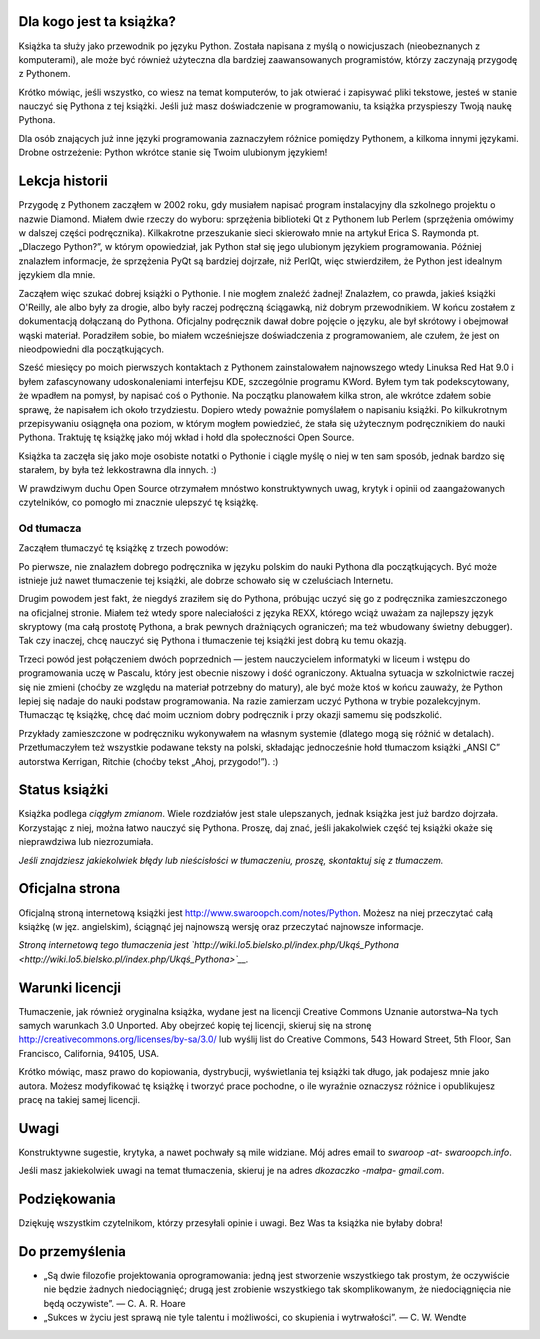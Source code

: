.. raw:: mediawiki

   {{Nawigacja|Ukąś Pythona||[[Ukąś Pythona/Wprowadzenie|Wprowadzenie]]|}}


Dla kogo jest ta książka?
-------------------------

Książka ta służy jako przewodnik po języku Python. Została napisana z
myślą o nowicjuszach (nieobeznanych z komputerami), ale może być również
użyteczna dla bardziej zaawansowanych programistów, którzy zaczynają
przygodę z Pythonem.

Krótko mówiąc, jeśli wszystko, co wiesz na temat komputerów, to jak
otwierać i zapisywać pliki tekstowe, jesteś w stanie nauczyć się Pythona
z tej książki. Jeśli już masz doświadczenie w programowaniu, ta książka
przyspieszy Twoją naukę Pythona.

Dla osób znających już inne języki programowania zaznaczyłem różnice
pomiędzy Pythonem, a kilkoma innymi językami. Drobne ostrzeżenie: Python
wkrótce stanie się Twoim ulubionym językiem!

Lekcja historii
---------------

Przygodę z Pythonem zacząłem w 2002 roku, gdy musiałem napisać program
instalacyjny dla szkolnego projektu o nazwie Diamond. Miałem dwie rzeczy
do wyboru: sprzężenia biblioteki Qt z Pythonem lub Perlem (sprzężenia
omówimy w dalszej części podręcznika). Kilkakrotne przeszukanie sieci
skierowało mnie na artykuł Erica S. Raymonda pt. „Dlaczego Python?”, w
którym opowiedział, jak Python stał się jego ulubionym językiem
programowania. Później znalazłem informacje, że sprzężenia PyQt są
bardziej dojrzałe, niż PerlQt, więc stwierdziłem, że Python jest
idealnym językiem dla mnie.

Zacząłem więc szukać dobrej książki o Pythonie. I nie mogłem znaleźć
żadnej! Znalazłem, co prawda, jakieś książki O'Reilly, ale albo były za
drogie, albo były raczej podręczną ściągawką, niż dobrym przewodnikiem.
W końcu zostałem z dokumentacją dołączaną do Pythona. Oficjalny
podręcznik dawał dobre pojęcie o języku, ale był skrótowy i obejmował
wąski materiał. Poradziłem sobie, bo miałem wcześniejsze doświadczenia z
programowaniem, ale czułem, że jest on nieodpowiedni dla początkujących.

Sześć miesięcy po moich pierwszych kontaktach z Pythonem zainstalowałem
najnowszego wtedy Linuksa Red Hat 9.0 i byłem zafascynowany
udoskonaleniami interfejsu KDE, szczególnie programu KWord. Byłem tym
tak podekscytowany, że wpadłem na pomysł, by napisać coś o Pythonie. Na
początku planowałem kilka stron, ale wkrótce zdałem sobie sprawę, że
napisałem ich około trzydziestu. Dopiero wtedy poważnie pomyślałem o
napisaniu książki. Po kilkukrotnym przepisywaniu osiągnęła ona poziom, w
którym mogłem powiedzieć, że stała się użytecznym podręcznikiem do nauki
Pythona. Traktuję tę książkę jako mój wkład i hołd dla społeczności Open
Source.

Książka ta zaczęła się jako moje osobiste notatki o Pythonie i ciągle
myślę o niej w ten sam sposób, jednak bardzo się starałem, by była też
lekkostrawna dla innych. :)

W prawdziwym duchu Open Source otrzymałem mnóstwo konstruktywnych uwag,
krytyk i opinii od zaangażowanych czytelników, co pomogło mi znacznie
ulepszyć tę książkę.

Od tłumacza
~~~~~~~~~~~

Zacząłem tłumaczyć tę książkę z trzech powodów:

Po pierwsze, nie znalazłem dobrego podręcznika w języku polskim do nauki
Pythona dla początkujących. Być może istnieje już nawet tłumaczenie tej
książki, ale dobrze schowało się w czeluściach Internetu.

Drugim powodem jest fakt, że niegdyś zraziłem się do Pythona, próbując
uczyć się go z podręcznika zamieszczonego na oficjalnej stronie. Miałem
też wtedy spore naleciałości z języka REXX, którego wciąż uważam za
najlepszy język skryptowy (ma całą prostotę Pythona, a brak pewnych
drażniących ograniczeń; ma też wbudowany świetny debugger). Tak czy
inaczej, chcę nauczyć się Pythona i tłumaczenie tej książki jest dobrą
ku temu okazją.

Trzeci powód jest połączeniem dwóch poprzednich — jestem nauczycielem
informatyki w liceum i wstępu do programowania uczę w Pascalu, który
jest obecnie niszowy i dość ograniczony. Aktualna sytuacja w
szkolnictwie raczej się nie zmieni (choćby ze względu na materiał
potrzebny do matury), ale być może ktoś w końcu zauważy, że Python
lepiej się nadaje do nauki podstaw programowania. Na razie zamierzam
uczyć Pythona w trybie pozalekcyjnym. Tłumacząc tę książkę, chcę dać
moim uczniom dobry podręcznik i przy okazji samemu się podszkolić.

Przykłady zamieszczone w podręczniku wykonywałem na własnym systemie
(dlatego mogą się różnić w detalach). Przetłumaczyłem też wszystkie
podawane teksty na polski, składając jednocześnie hołd tłumaczom książki
„ANSI C” autorstwa Kerrigan, Ritchie (choćby tekst „Ahoj, przygodo!”).
:)

Status książki
--------------

Książka podlega *ciągłym zmianom*. Wiele rozdziałów jest stale
ulepszanych, jednak książka jest już bardzo dojrzała. Korzystając z
niej, można łatwo nauczyć się Pythona. Proszę, daj znać, jeśli
jakakolwiek część tej książki okaże się nieprawdziwa lub niezrozumiała.

*Jeśli znajdziesz jakiekolwiek błędy lub nieścisłości w tłumaczeniu,
proszę, skontaktuj się z tłumaczem.*

Oficjalna strona
----------------

Oficjalną stroną internetową książki jest
`http://www.swaroopch.com/notes/Python <http://www.swaroopch.com/notes/Python>`__.
Możesz na niej przeczytać całą książkę (w jęz. angielskim), ściągnąć jej
najnowszą wersję oraz przeczytać najnowsze informacje.

*Stroną internetową tego tłumaczenia jest
`http://wiki.lo5.bielsko.pl/index.php/Ukąś_Pythona <http://wiki.lo5.bielsko.pl/index.php/Ukąś_Pythona>`__.*

Warunki licencji
----------------

Tłumaczenie, jak również oryginalna książka, wydane jest na licencji
Creative Commons Uznanie autorstwa–Na tych samych warunkach 3.0
Unported. Aby obejrzeć kopię tej licencji, skieruj się na stronę
`http://creativecommons.org/licenses/by-sa/3.0/ <http://creativecommons.org/licenses/by-sa/3.0/>`__
lub wyślij list do Creative Commons, 543 Howard Street, 5th Floor, San
Francisco, California, 94105, USA.

Krótko mówiąc, masz prawo do kopiowania, dystrybucji, wyświetlania tej
książki tak długo, jak podajesz mnie jako autora. Możesz modyfikować tę
książkę i tworzyć prace pochodne, o ile wyraźnie oznaczysz różnice i
opublikujesz pracę na takiej samej licencji.

Uwagi
-----

Konstruktywne sugestie, krytyka, a nawet pochwały są mile widziane. Mój
adres email to *swaroop -at- swaroopch.info*.

Jeśli masz jakiekolwiek uwagi na temat tłumaczenia, skieruj je na adres
*dkozaczko -małpa- gmail.com*.

Podziękowania
-------------

Dziękuję wszystkim czytelnikom, którzy przesyłali opinie i uwagi. Bez
Was ta książka nie byłaby dobra!

Do przemyślenia
---------------

-  „Są dwie filozofie projektowania oprogramowania: jedną jest
   stworzenie wszystkiego tak prostym, że oczywiście nie będzie żadnych
   niedociągnięć; drugą jest zrobienie wszystkiego tak skomplikowanym,
   że niedociągnięcia nie będą oczywiste”. — C. A. R. Hoare
-  „Sukces w życiu jest sprawą nie tyle talentu i możliwości, co
   skupienia i wytrwałości”. — C. W. Wendte

.. raw:: mediawiki

   {{Nawigacja|Ukąś Pythona||[[Ukąś Pythona/Wprowadzenie|Wprowadzenie]]|}}


